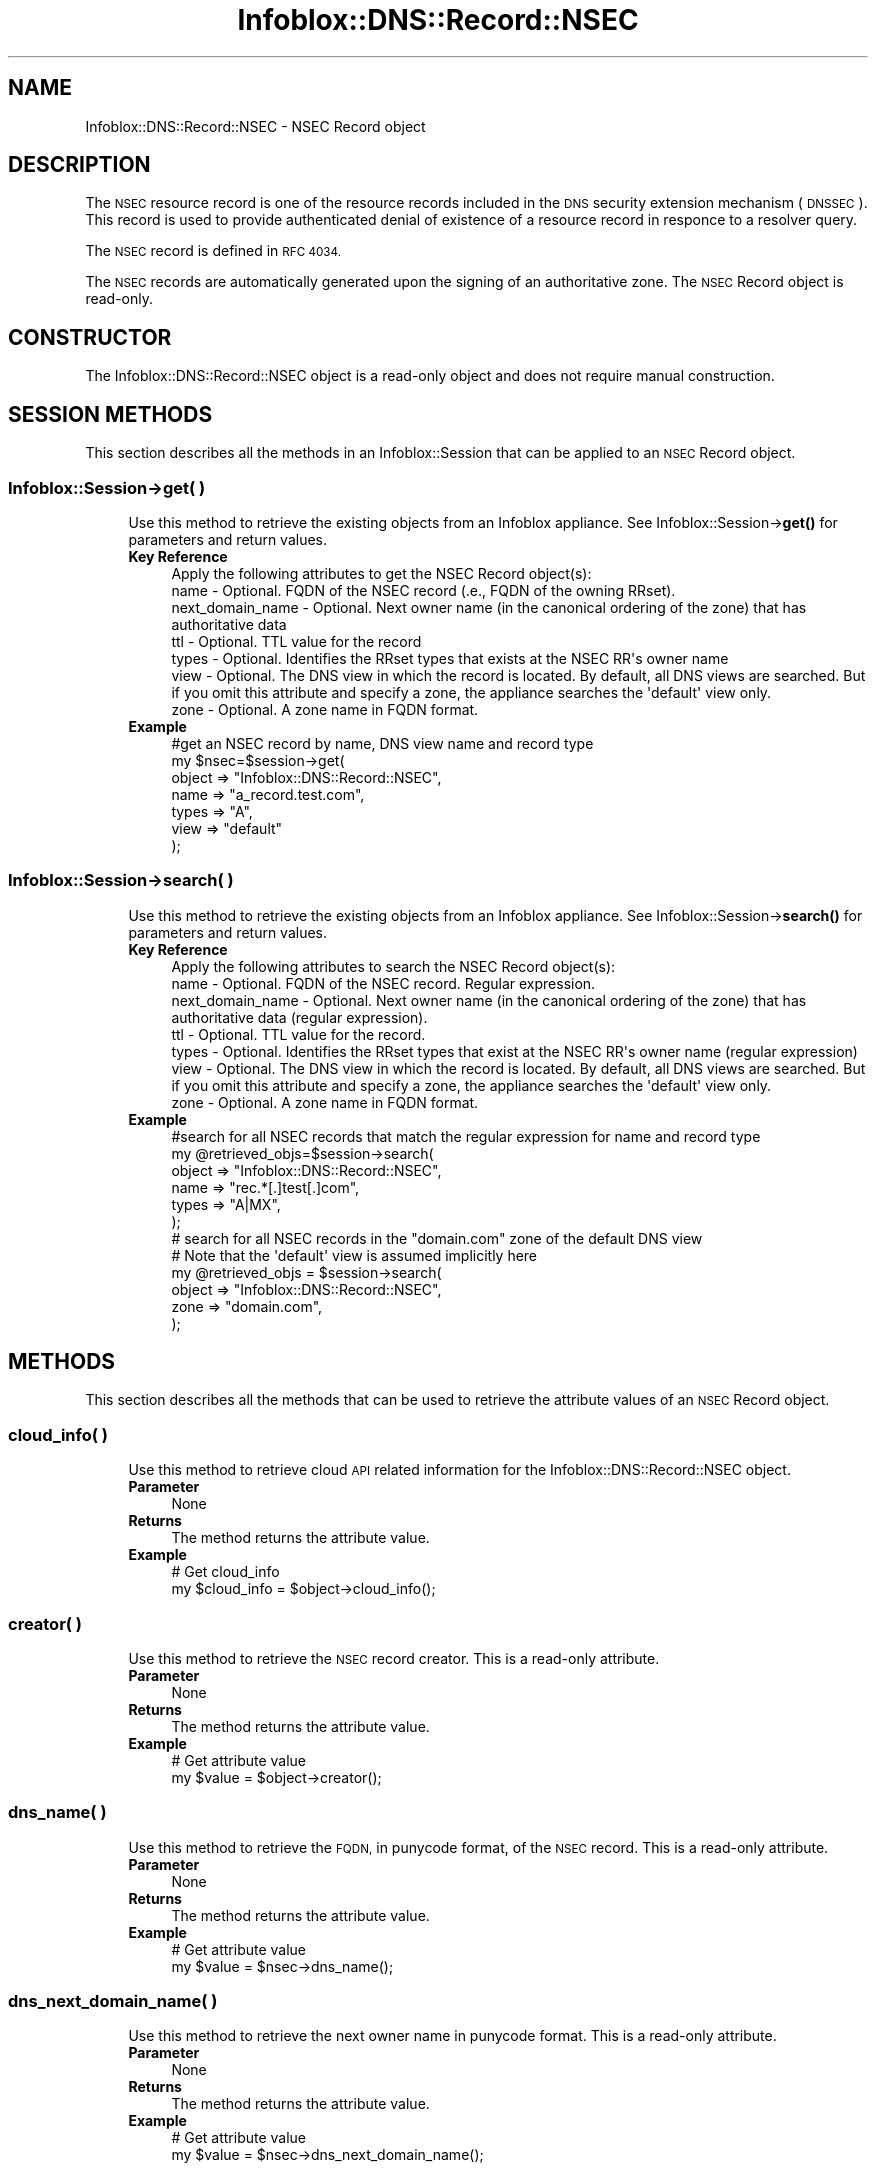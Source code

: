 .\" Automatically generated by Pod::Man 4.14 (Pod::Simple 3.40)
.\"
.\" Standard preamble:
.\" ========================================================================
.de Sp \" Vertical space (when we can't use .PP)
.if t .sp .5v
.if n .sp
..
.de Vb \" Begin verbatim text
.ft CW
.nf
.ne \\$1
..
.de Ve \" End verbatim text
.ft R
.fi
..
.\" Set up some character translations and predefined strings.  \*(-- will
.\" give an unbreakable dash, \*(PI will give pi, \*(L" will give a left
.\" double quote, and \*(R" will give a right double quote.  \*(C+ will
.\" give a nicer C++.  Capital omega is used to do unbreakable dashes and
.\" therefore won't be available.  \*(C` and \*(C' expand to `' in nroff,
.\" nothing in troff, for use with C<>.
.tr \(*W-
.ds C+ C\v'-.1v'\h'-1p'\s-2+\h'-1p'+\s0\v'.1v'\h'-1p'
.ie n \{\
.    ds -- \(*W-
.    ds PI pi
.    if (\n(.H=4u)&(1m=24u) .ds -- \(*W\h'-12u'\(*W\h'-12u'-\" diablo 10 pitch
.    if (\n(.H=4u)&(1m=20u) .ds -- \(*W\h'-12u'\(*W\h'-8u'-\"  diablo 12 pitch
.    ds L" ""
.    ds R" ""
.    ds C` ""
.    ds C' ""
'br\}
.el\{\
.    ds -- \|\(em\|
.    ds PI \(*p
.    ds L" ``
.    ds R" ''
.    ds C`
.    ds C'
'br\}
.\"
.\" Escape single quotes in literal strings from groff's Unicode transform.
.ie \n(.g .ds Aq \(aq
.el       .ds Aq '
.\"
.\" If the F register is >0, we'll generate index entries on stderr for
.\" titles (.TH), headers (.SH), subsections (.SS), items (.Ip), and index
.\" entries marked with X<> in POD.  Of course, you'll have to process the
.\" output yourself in some meaningful fashion.
.\"
.\" Avoid warning from groff about undefined register 'F'.
.de IX
..
.nr rF 0
.if \n(.g .if rF .nr rF 1
.if (\n(rF:(\n(.g==0)) \{\
.    if \nF \{\
.        de IX
.        tm Index:\\$1\t\\n%\t"\\$2"
..
.        if !\nF==2 \{\
.            nr % 0
.            nr F 2
.        \}
.    \}
.\}
.rr rF
.\" ========================================================================
.\"
.IX Title "Infoblox::DNS::Record::NSEC 3"
.TH Infoblox::DNS::Record::NSEC 3 "2018-06-05" "perl v5.32.0" "User Contributed Perl Documentation"
.\" For nroff, turn off justification.  Always turn off hyphenation; it makes
.\" way too many mistakes in technical documents.
.if n .ad l
.nh
.SH "NAME"
Infoblox::DNS::Record::NSEC  \- NSEC Record object
.SH "DESCRIPTION"
.IX Header "DESCRIPTION"
The \s-1NSEC\s0 resource record is one of the resource records included in the \s-1DNS\s0 security extension mechanism (\s-1DNSSEC\s0). This record is used to provide authenticated denial of existence of a resource record in
responce to a resolver query.
.PP
The \s-1NSEC\s0 record is defined in \s-1RFC 4034.\s0
.PP
The \s-1NSEC\s0 records are automatically generated upon the signing of an authoritative zone. The \s-1NSEC\s0 Record object is read-only.
.SH "CONSTRUCTOR"
.IX Header "CONSTRUCTOR"
The Infoblox::DNS::Record::NSEC object is a read-only object and does not require manual construction.
.SH "SESSION METHODS"
.IX Header "SESSION METHODS"
This section describes all the methods in an Infoblox::Session that can be applied to an \s-1NSEC\s0 Record object.
.SS "Infoblox::Session\->get( )"
.IX Subsection "Infoblox::Session->get( )"
.RS 4
Use this method to retrieve the existing objects from an Infoblox appliance. See Infoblox::Session\->\fBget()\fR for parameters and return values.
.IP "\fBKey Reference\fR" 4
.IX Item "Key Reference"
.Vb 1
\& Apply the following attributes to get the NSEC Record object(s):
\&
\&     name            \- Optional. FQDN of the NSEC record (.e., FQDN of the owning RRset).
\&     next_domain_name \- Optional. Next owner name (in the canonical ordering of the zone) that has authoritative data
\&     ttl              \- Optional. TTL value for the record
\&     types           \- Optional. Identifies the RRset types that exists at the NSEC RR\*(Aqs owner name
\&     view            \- Optional. The DNS view in which the record is located. By default, all DNS views are searched. But if you omit this attribute and specify a zone, the appliance searches the \*(Aqdefault\*(Aq view only.
\&     zone            \- Optional. A zone name in FQDN format.
.Ve
.IP "\fBExample\fR" 4
.IX Item "Example"
.Vb 7
\&   #get an NSEC record by name, DNS view name and record type
\&   my $nsec=$session\->get(
\&                           object => "Infoblox::DNS::Record::NSEC",
\&                           name   => "a_record.test.com",
\&                           types  => "A",
\&                           view   => "default"
\&                         );
.Ve
.RE
.RS 4
.RE
.SS "Infoblox::Session\->search( )"
.IX Subsection "Infoblox::Session->search( )"
.RS 4
Use this method to retrieve the existing objects from an Infoblox appliance. See Infoblox::Session\->\fBsearch()\fR for parameters and return values.
.IP "\fBKey Reference\fR" 4
.IX Item "Key Reference"
.Vb 1
\& Apply the following attributes to search the NSEC Record object(s):
\&
\&     name            \- Optional. FQDN of the NSEC record. Regular expression.
\&     next_domain_name \- Optional. Next owner name (in the canonical ordering of the zone) that has authoritative data (regular expression).
\&     ttl              \- Optional. TTL value for the record.
\&     types           \- Optional. Identifies the RRset types that exist at the NSEC RR\*(Aqs owner name (regular expression)
\&     view            \- Optional. The DNS view in which the record is located. By default, all DNS views are searched. But if you omit this attribute and specify a zone, the appliance searches the \*(Aqdefault\*(Aq view only.
\&     zone            \- Optional. A zone name in FQDN format.
.Ve
.IP "\fBExample\fR" 4
.IX Item "Example"
.Vb 6
\&   #search for all NSEC records that match the regular expression for name and record type
\&   my @retrieved_objs=$session\->search(
\&                           object => "Infoblox::DNS::Record::NSEC",
\&                           name   => "rec.*[.]test[.]com",
\&                           types  => "A|MX",
\&                         );
\&
\& # search for all NSEC records in the "domain.com" zone of the default DNS view
\& # Note that the \*(Aqdefault\*(Aq view is assumed implicitly here
\& my @retrieved_objs = $session\->search(
\&     object => "Infoblox::DNS::Record::NSEC",
\&     zone   => "domain.com",
\&    );
.Ve
.RE
.RS 4
.RE
.SH "METHODS"
.IX Header "METHODS"
This section describes all the methods that can be used to retrieve the attribute values of an \s-1NSEC\s0 Record object.
.SS "cloud_info( )"
.IX Subsection "cloud_info( )"
.RS 4
Use this method to retrieve cloud \s-1API\s0 related information for the Infoblox::DNS::Record::NSEC object.
.IP "\fBParameter\fR" 4
.IX Item "Parameter"
None
.IP "\fBReturns\fR" 4
.IX Item "Returns"
The method returns the attribute value.
.IP "\fBExample\fR" 4
.IX Item "Example"
.Vb 2
\& # Get cloud_info
\& my $cloud_info = $object\->cloud_info();
.Ve
.RE
.RS 4
.RE
.SS "creator( )"
.IX Subsection "creator( )"
.RS 4
Use this method to retrieve the \s-1NSEC\s0 record creator. This is a read-only attribute.
.IP "\fBParameter\fR" 4
.IX Item "Parameter"
None
.IP "\fBReturns\fR" 4
.IX Item "Returns"
The method returns the attribute value.
.IP "\fBExample\fR" 4
.IX Item "Example"
.Vb 2
\& # Get attribute value
\& my $value = $object\->creator();
.Ve
.RE
.RS 4
.RE
.SS "dns_name( )"
.IX Subsection "dns_name( )"
.RS 4
Use this method to retrieve the \s-1FQDN,\s0 in punycode format, of the \s-1NSEC\s0 record. This is a read-only attribute.
.IP "\fBParameter\fR" 4
.IX Item "Parameter"
None
.IP "\fBReturns\fR" 4
.IX Item "Returns"
The method returns the attribute value.
.IP "\fBExample\fR" 4
.IX Item "Example"
.Vb 2
\& # Get attribute value
\& my $value = $nsec\->dns_name();
.Ve
.RE
.RS 4
.RE
.SS "dns_next_domain_name( )"
.IX Subsection "dns_next_domain_name( )"
.RS 4
Use this method to retrieve the next owner name in punycode format. This is a read-only attribute.
.IP "\fBParameter\fR" 4
.IX Item "Parameter"
None
.IP "\fBReturns\fR" 4
.IX Item "Returns"
The method returns the attribute value.
.IP "\fBExample\fR" 4
.IX Item "Example"
.Vb 2
\& # Get attribute value
\& my $value = $nsec\->dns_next_domain_name();
.Ve
.RE
.RS 4
.RE
.SS "name( )"
.IX Subsection "name( )"
.RS 4
Use this method to retrieve the \s-1FQDN\s0 of the \s-1NSEC\s0 record (which is the same as the name of the owning record).
.Sp
The attribute value can be in unicode format.
.IP "\fBParameter\fR" 4
.IX Item "Parameter"
none
.IP "\fBReturns\fR" 4
.IX Item "Returns"
The method returns the \s-1FQDN\s0 of the \s-1NSEC\s0 record attribute value.
.IP "\fBExample\fR" 4
.IX Item "Example"
.Vb 2
\& #Get the FQDN of the NSEC record
\& my $name = $nsec\->name();
.Ve
.RE
.RS 4
.RE
.SS "next_domain_name( )"
.IX Subsection "next_domain_name( )"
.RS 4
Use this method to retrieve the next owner name, in the canonical order of the zone, that has authoritative data.
.Sp
The attribute value can be in unicode format.
.IP "\fBParameter\fR" 4
.IX Item "Parameter"
none
.IP "\fBReturns\fR" 4
.IX Item "Returns"
The method returns the  next owner name (in the canonical ordering of the zone) that has authoritative data. The returned data is a string in \s-1FQDN\s0 format.
.IP "\fBExample\fR" 4
.IX Item "Example"
.Vb 2
\& #Get  next owner name (in the canonical ordering of the zone) that has authoritative data
\& my $next_domain_name = $nsec\->next_domain_name();
.Ve
.RE
.RS 4
.RE
.SS "ttl( )"
.IX Subsection "ttl( )"
.RS 4
Use this method to retrieve the Time to Live (\s-1TTL\s0) value of an \s-1NSEC\s0 record object.
.IP "\fBParameter\fR" 4
.IX Item "Parameter"
none
.IP "\fBReturns\fR" 4
.IX Item "Returns"
The method returns the \s-1TTL\s0 attribute value. The returned parameter is a 32\-bit integer (range from 0 to 4294967295) that represents the duration, in seconds, that the record is cached. Zero indicates that the record should not be cached.
.IP "\fBExample\fR" 4
.IX Item "Example"
.Vb 2
\& #Get TTL
\& my $ttl = $nsec\->ttl();
.Ve
.RE
.RS 4
.RE
.SS "types( )"
.IX Subsection "types( )"
.RS 4
Use this method to retrieve the types field of an \s-1NSEC\s0 record. This field identifies the RRSet types that exist at the original owner name of the \s-1NSEC RR.\s0
.IP "\fBParameter\fR" 4
.IX Item "Parameter"
none
.IP "\fBReturns\fR" 4
.IX Item "Returns"
The method returns the RRSet types that exist at the owner name of the \s-1NSEC RR\s0 attribute value. The returned value is a string containing \s-1RR\s0 type mnemonics separated by a space; for example, \*(L"\s-1NS SOA RRSIG DNSKEY\*(R".\s0
.IP "\fBExample\fR" 4
.IX Item "Example"
.Vb 2
\& #Get the types field value
\& my $types = $nsec\->types();
.Ve
.RE
.RS 4
.RE
.SS "view( )"
.IX Subsection "view( )"
.RS 4
Use this method to retrieve the \s-1DNS\s0 view object that contains the \s-1NSEC\s0 Record object.
.IP "\fBParameter\fR" 4
.IX Item "Parameter"
none
.IP "\fBReturns\fR" 4
.IX Item "Returns"
The method returns the Infoblox::DNS::View object that contains the \s-1NSEC\s0 record.
.IP "\fBExample\fR" 4
.IX Item "Example"
.Vb 2
\& #Get the view
\& my $view = $nsec\->view();
.Ve
.RE
.RS 4
.RE
.SS "zone( )"
.IX Subsection "zone( )"
.RS 4
Use this method to retrieve the zone name of an \s-1NSEC\s0 record.
.IP "\fBParameter\fR" 4
.IX Item "Parameter"
none
.IP "\fBReturns\fR" 4
.IX Item "Returns"
Returns the zone name in \s-1FQDN\s0 format.
.IP "\fBExample\fR" 4
.IX Item "Example"
.Vb 2
\& # Get zone
\& my $zone = $nsec\->zone();
.Ve
.RE
.RS 4
.RE
.SH "SAMPLE CODE"
.IX Header "SAMPLE CODE"
The following sample code demonstrates the session methods on an \s-1NSEC\s0 record object.
.PP
.Vb 3
\& #PROGRAM STARTS: Include all the modules that will be used
\& use strict;
\& use Infoblox;
\&
\& #Create a session to the Infoblox appliance
\&        my $session = Infoblox::Session\->new(
\&            master   => "192.168.1.2",
\&            username => "admin",
\&            password => "infoblox"
\&        );
\&        unless ($session) {
\&           die("Construct session failed: ",
\&               $session\->status_code() . ":" . $session\->status_detail());
\&        }
\&        print "Session created successfully\en";
\&
\&        #Enable DNSSEC in the default view
\&
\&        my $default_view=$session\->get(
\&                                       object=> "Infoblox::DNS::View",
\&                                       name => "default"
\&                                      );
\&        unless($default_view) {
\&            die("Getting the default view failed:",
\&               Infoblox::status_code() . ":" . Infoblox::status_detail());
\&        }
\&        print "Got the default view successfully\en";
\&
\&        $default_view\->dnssec_enabled("true")
\&            or die("Changing the dnssec_enabled in the default view failed:",
\&                    Infoblox::status_code() . ":" . Infoblox::status_detail());
\&        $session\->modify($default_view)
\&            or die("Changing the dnssec_enabled in the default view failed:",
\&                    Infoblox::status_code() . ":" . Infoblox::status_detail());
.Ve
.PP
\&\fB#Create a signed zone and populate it with an A record to demonstrate \s-1NSEC\s0 record\fR
.PP
.Vb 9
\&        print "Creating Member primary server for the zone\en";
\&        my $primary=Infoblox::DNS::Member\->new(
\&                                                ipv4addr => "192.168.1.2",
\&                                                name => "infoblox.localdomain",
\&                                              );
\&        unless($primary) {
\&           die("Unable to create primary server object: ",
\&               Infoblox::status_code() . ":" . Infoblox::status_detail());
\&        }
\&
\&        my $zone = Infoblox::DNS::Zone\->new(
\&                                             name => "domain.com",
\&                                             primary => $primary
\&                                           );
\&        unless ($zone) {
\&           die("Construct zone failed: ",
\&               Infoblox::status_code() . ":" . Infoblox::status_detail());
\&        }
\&        print "Zone object created successfully\en";
\&
\&        #Verify if the zone exists
\&        my $object = $session\->get(object => "Infoblox::DNS::Zone", name => "domain.com");
\&        unless ($object) {
\&           print "Zone does not exist on server, safe to add the zone\en";
\&           $session\->add($zone)
\&              or die("Add zone failed: ",
\&                     $session\->status_code() . ":" . $session\->status_detail());
\&        }
\&        print "Zone added successfully\en";
\&
\&        #Adding A record to the zone to demonstrate the corresponding NSEC record
\&        my $a_record=Infoblox::DNS::Record::A\->new(
\&                                                    ipv4addr => "10.9.8.7",
\&                                                    name => "recorda.domain.com"
\&                                                  );
\&        unless($a_record) {
\&           die("Creating A record failed : ",
\&              Infoblox::status_code() . ":" . Infoblox::status_detail());
\&        }
\&
\&        $object = $session\->get( object => "Infoblox::DNS::Record::A", name => "recorda.domain.com" );
\&        unless ($object) {
\&           print "A record does not exist on the server, safe to add the A record\en";
\&           $session\->add($a_record)
\&             or die("Adding A record failed: ",
\&                    Infoblox::status_code() . ":" . Infoblox::status_detail());
\&        }
\&        print "A record added to the zone successfully\en";
\&
\&        #Retrieving zone back from the server in order to sign it
\&        $zone = $session\->get(object => "Infoblox::DNS::Zone", name => "domain.com");
\&        unless($zone) {
\&           die("Retrieving zone back failed: ",
\&                Infoblox::status_code( ). ":". Infoblox::status_detail( ));
\&        }
\&        print "Zone retrieved for signing successfully.\en";
\&
\&        $zone\->dnssec_ksk_algorithm("RSASHA1") &&
\&        $zone\->dnssec_zsk_algorithm("RSASHA1") &&
\&        $zone\->dnssec_ksk_size(640) &&
\&        $zone\->dnssec_zsk_size(640)
\&          or die("Changing the zone DNSSEC setting failed: ",
\&                 Infoblox::status_code() . ":" . Infoblox::status_detail());
\&        $session\->modify($zone)
\&          or die("Modifying dnssec values in zone failed: ",
\&                 Infoblox::status_code() . ":" . Infoblox::status_detail());
\&        print "Zone modified successfully\en";
\&
\&        #Signing the zone
\&        $zone\->dnssec_signed("true")
\&           or die("Signing of the zone failed: ",
\&                   Infoblox::status_code() . ":" . Infoblox::status_detail());
\&       print "Zone signed successfully\en";
.Ve
.PP
\&\fB#Getting the \s-1NSEC\s0 record corresponding to the A record\fR
.PP
.Vb 10
\&       my $nsec_record_a=$session\->get(
\&                                    object => "Infoblox::DNS::Record::NSEC",
\&                                    name   => "recorda.domain.com",
\&                                    view   => "default"
\&                                   );
\&      unless($nsec_record_a) {
\&         die("Getting NSEC corresponding to the A record failed: ",
\&             Infoblox::status_code() . ":" . Infoblox::status_detail());
\&      }
\&      print "Got NSEC record successfully, next_domain_name value: ".$nsec_record_a\->next_domain_name()."\en";
.Ve
.PP
\&\fB#Searching for \s-1NSEC\s0 objects using regular expressions\fR
.PP
.Vb 11
\&      my @retrieved_objs=$session\->search(
\&                                           object => "Infoblox::DNS::Record::NSEC",
\&                                           name   => ".*domain[.]com",
\&                                           types  => "A|MX|SOA",
\&                                           view   => "default"
\&                                         );
\&     unless(@retrieved_objs>0) {
\&         die("Searching for NSEC objects failed: ",
\&             Infoblox::status_code() . ":" . Infoblox::status_detail());
\&     }
\&     print "Search for the NSEC objects successful, ".scalar(@retrieved_objs)." objects found\en";
.Ve
.PP
\&\fB#Removing the created zone and cleaning up the view\fR
.PP
.Vb 4
\&      $session\->remove($zone)
\&        or die("Unable to remove the zone: ",
\&                Infoblox::status_code() . ":" . Infoblox::status_detail());
\&      print "Zone removed successfully\en";
\&
\&      $default_view\->dnssec_enabled("false")
\&      && $default_view\->override_dnssec("false")
\&      && $session\->modify($default_view)
\&       or die("Restoring dnssec_enabled value in the default view failed: ",
\&              Infoblox::status_code() . ":" . Infoblox::status_detail());
\&
\& ####PROGRAM ENDS####
.Ve
.SH "AUTHOR"
.IX Header "AUTHOR"
Infoblox Inc. <http://www.infoblox.com/>
.SH "SEE ALSO"
.IX Header "SEE ALSO"
Infoblox::Session, Infoblox::Session\->\fBget()\fR, Infoblox::Session\->\fBsearch()\fR, Infoblox::DNS::Record::NSEC3, Infoblox::DNS::Record::NSEC3PARAM, Infoblox::DNS::View, Infoblox::DNS::Zone
.SH "COPYRIGHT"
.IX Header "COPYRIGHT"
Copyright (c) 2017 Infoblox Inc.
